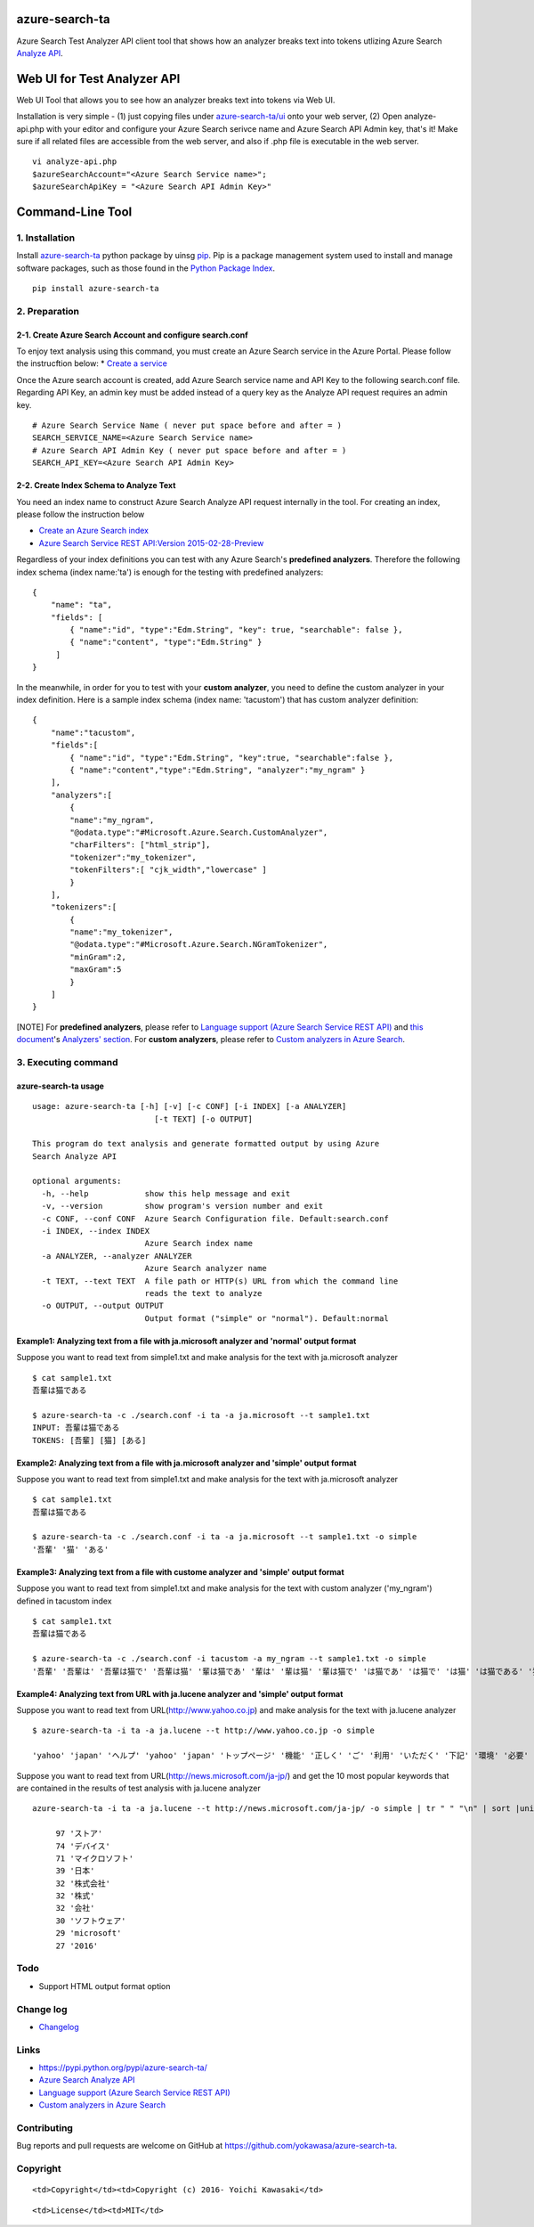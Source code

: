 azure-search-ta
===============

Azure Search Test Analyzer API client tool that shows how an analyzer
breaks text into tokens utlizing Azure Search `Analyze
API <https://azure.microsoft.com/en-us/documentation/articles/search-api-2015-02-28-preview/#test-analyzer>`__.

Web UI for Test Analyzer API
============================

Web UI Tool that allows you to see how an analyzer breaks text into
tokens via Web UI. |image0|

Installation is very simple - (1) just copying files under
`azure-search-ta/ui <https://github.com/yokawasa/azure-search-ta/tree/master/ui>`__
onto your web server, (2) Open analyze-api.php with your editor and
configure your Azure Search serivce name and Azure Search API Admin key,
that's it! Make sure if all related files are accessible from the web
server, and also if .php file is executable in the web server.

::

    vi analyze-api.php
    $azureSearchAccount="<Azure Search Service name>";
    $azureSearchApiKey = "<Azure Search API Admin Key>"

Command-Line Tool
=================

1. Installation
---------------

Install
`azure-search-ta <https://pypi.python.org/pypi/azure-search-ta>`__
python package by uinsg `pip <https://pip.pypa.io/en/stable/>`__. Pip is
a package management system used to install and manage software
packages, such as those found in the `Python Package
Index <https://pypi.python.org/pypi>`__.

::

    pip install azure-search-ta

2. Preparation
--------------

2-1. Create Azure Search Account and configure search.conf
~~~~~~~~~~~~~~~~~~~~~~~~~~~~~~~~~~~~~~~~~~~~~~~~~~~~~~~~~~

To enjoy text analysis using this command, you must create an Azure
Search service in the Azure Portal. Please follow the instrucftion
below: \* `Create a
service <https://azure.microsoft.com/en-us/documentation/articles/search-create-service-portal/>`__

Once the Azure search account is created, add Azure Search service name
and API Key to the following search.conf file. Regarding API Key, an
admin key must be added instead of a query key as the Analyze API
request requires an admin key.

::

    # Azure Search Service Name ( never put space before and after = )
    SEARCH_SERVICE_NAME=<Azure Search Service name>
    # Azure Search API Admin Key ( never put space before and after = )
    SEARCH_API_KEY=<Azure Search API Admin Key>

2-2. Create Index Schema to Analyze Text
~~~~~~~~~~~~~~~~~~~~~~~~~~~~~~~~~~~~~~~~

You need an index name to construct Azure Search Analyze API request
internally in the tool. For creating an index, please follow the
instruction below

-  `Create an Azure Search
   index <https://azure.microsoft.com/en-us/documentation/articles/search-what-is-an-index/>`__
-  `Azure Search Service REST API:Version
   2015-02-28-Preview <https://azure.microsoft.com/en-us/documentation/articles/search-api-2015-02-28-preview/#create-index>`__

Regardless of your index definitions you can test with any Azure
Search's **predefined analyzers**. Therefore the following index schema
(index name:'ta') is enough for the testing with predefined analyzers:

::

    {
        "name": "ta",
        "fields": [
            { "name":"id", "type":"Edm.String", "key": true, "searchable": false },
            { "name":"content", "type":"Edm.String" }
         ]
    }

In the meanwhile, in order for you to test with your **custom
analyzer**, you need to define the custom analyzer in your index
definition. Here is a sample index schema (index name: 'tacustom') that
has custom analyzer definition:

::

    {
        "name":"tacustom",
        "fields":[
            { "name":"id", "type":"Edm.String", "key":true, "searchable":false },
            { "name":"content","type":"Edm.String", "analyzer":"my_ngram" }
        ],
        "analyzers":[
            {
            "name":"my_ngram",
            "@odata.type":"#Microsoft.Azure.Search.CustomAnalyzer",
            "charFilters": ["html_strip"],
            "tokenizer":"my_tokenizer",
            "tokenFilters":[ "cjk_width","lowercase" ]
            }
        ],
        "tokenizers":[
            {
            "name":"my_tokenizer",
            "@odata.type":"#Microsoft.Azure.Search.NGramTokenizer",
            "minGram":2,
            "maxGram":5
            }
        ]
    }

[NOTE] For **predefined analyzers**, please refer to `Language support
(Azure Search Service REST
API) <https://msdn.microsoft.com/en-us/library/azure/dn879793.aspx>`__
and `this
document <https://msdn.microsoft.com/en-us/library/azure/mt605304.aspx>`__'s
`Analyzers'
section <https://msdn.microsoft.com/en-us/library/azure/mt605304.aspx#AnalyzerTable>`__.
For **custom analyzers**, please refer to `Custom analyzers in Azure
Search <https://msdn.microsoft.com/en-us/library/azure/mt605304.aspx>`__.

3. Executing command
--------------------

azure-search-ta usage
~~~~~~~~~~~~~~~~~~~~~

::

    usage: azure-search-ta [-h] [-v] [-c CONF] [-i INDEX] [-a ANALYZER]
                              [-t TEXT] [-o OUTPUT]

    This program do text analysis and generate formatted output by using Azure
    Search Analyze API

    optional arguments:
      -h, --help            show this help message and exit
      -v, --version         show program's version number and exit
      -c CONF, --conf CONF  Azure Search Configuration file. Default:search.conf
      -i INDEX, --index INDEX
                            Azure Search index name
      -a ANALYZER, --analyzer ANALYZER
                            Azure Search analyzer name
      -t TEXT, --text TEXT  A file path or HTTP(s) URL from which the command line
                            reads the text to analyze
      -o OUTPUT, --output OUTPUT
                            Output format ("simple" or "normal"). Default:normal

Example1: Analyzing text from a file with ja.microsoft analyzer and 'normal' output format
~~~~~~~~~~~~~~~~~~~~~~~~~~~~~~~~~~~~~~~~~~~~~~~~~~~~~~~~~~~~~~~~~~~~~~~~~~~~~~~~~~~~~~~~~~

Suppose you want to read text from simple1.txt and make analysis for the
text with ja.microsoft analyzer

::

    $ cat sample1.txt
    吾輩は猫である

    $ azure-search-ta -c ./search.conf -i ta -a ja.microsoft --t sample1.txt
    INPUT: 吾輩は猫である
    TOKENS: [吾輩] [猫] [ある]

Example2: Analyzing text from a file with ja.microsoft analyzer and 'simple' output format
~~~~~~~~~~~~~~~~~~~~~~~~~~~~~~~~~~~~~~~~~~~~~~~~~~~~~~~~~~~~~~~~~~~~~~~~~~~~~~~~~~~~~~~~~~

Suppose you want to read text from simple1.txt and make analysis for the
text with ja.microsoft analyzer

::

    $ cat sample1.txt
    吾輩は猫である

    $ azure-search-ta -c ./search.conf -i ta -a ja.microsoft --t sample1.txt -o simple
    '吾輩' '猫' 'ある'

Example3: Analyzing text from a file with custome analyzer and 'simple' output format
~~~~~~~~~~~~~~~~~~~~~~~~~~~~~~~~~~~~~~~~~~~~~~~~~~~~~~~~~~~~~~~~~~~~~~~~~~~~~~~~~~~~~

Suppose you want to read text from simple1.txt and make analysis for the
text with custom analyzer ('my\_ngram') defined in tacustom index

::

    $ cat sample1.txt
    吾輩は猫である

    $ azure-search-ta -c ./search.conf -i tacustom -a my_ngram --t sample1.txt -o simple
    '吾輩' '吾輩は' '吾輩は猫で' '吾輩は猫' '輩は猫であ' '輩は' '輩は猫' '輩は猫で' 'は猫であ' 'は猫で' 'は猫' 'は猫である' '猫であ' '猫で' '猫で ある' 'である' 'であ' 'ある'

Example4: Analyzing text from URL with ja.lucene analyzer and 'simple' output format
~~~~~~~~~~~~~~~~~~~~~~~~~~~~~~~~~~~~~~~~~~~~~~~~~~~~~~~~~~~~~~~~~~~~~~~~~~~~~~~~~~~~

Suppose you want to read text from URL(http://www.yahoo.co.jp) and make
analysis for the text with ja.lucene analyzer

::

    $ azure-search-ta -i ta -a ja.lucene --t http://www.yahoo.co.jp -o simple

    'yahoo' 'japan' 'ヘルプ' 'yahoo' 'japan' 'トップページ' '機能' '正しく' 'ご' '利用' 'いただく' '下記' '環境' '必要' 'windows' 'internet' 'explorer' '9' '0' '以上' 'chrome' '最新' '版' 'firefox' '最新' '版' 'microsoft' 'edge' 'macintosh' 'safari' '5' '0' '以上' 'internet' 'explorer' '9' '0' '以上' 'ご' '利用' '場合' 'internet' 'explorer' '互換' '表示' '参考' '互換' '表示' '無効' '化' '試し' 'くださる' 'キャンペーン' '参加' '家電' 'ブランド' '品' 'ポイント' '11' '倍' 'ユニバーサル' 'スタジオ' 'ジャパン' 'ご' '招待' '電子' '書籍' '5' '冊' '購入' '555' 'ポイント' ' 進呈' 'ニュース' '6' '時' '34' '分' '更新' '韓国' '前' '首席' '秘書官' '逮捕' '男児' '不明' '父' '供述' '浮かぶ' '謎' '事故' '車外' '出る' 'はねる' '死亡' '麻薬' '取引' '疑惑' '市長' '射殺' '比' 'パナ' 'led' '電球' '5' '年' '保証' '過去' 'ジョコビッチ' '世界' '1' '位' '陥落' 'ガイア' '夜明け' '心' '刺さる' '訳' 'さんま' '初' '紅白' '出演' '濃厚' 'もっと' '見る' '記事' '一覧' '夜' 'ワラ' 'ゴジラ' '11' '月' '5' '日' '19' '時' '40' '分' '配信' '時事' '時事通信' '通信' 'ショッピング' 'ヤフオク' '旅行' 'ホテル' '予約' 'ニュース' '天気' 'スポーツナビ' 'ファイナンス' 'テレビ' 'gyao' 'y' 'モバゲ' '地域' '地図' '路線' '食べる' 'ログ' '求人' 'アルバイト' '不動産' '自動車' '掲示板' 'ブログ' 'ビューティ' '出会い' '電子' '書籍' '映画' 'ゲーム' '占い' 'サービス' '一覧' 'ログイン' 'id' 'もっと' '便利' '新規' '取得' 'メール' 'メールアドレス' '取得' 'カレンダ' 'カレンダ' '活用' 'ポイント' '確認' 'ログイン' '履歴' '確認' '会社' '概要' '投資' '家' '情報' '社会' '的' '責任' '企業' '行動' '憲章' '広 告' '掲載' '採用' '情報' '利用' '規約' '免責' '事項' 'メディア' 'ステートメント' 'セキュリティ' '考え方' 'プライバシ' 'ポリシ' 'copyright' 'c' '2016' 'yahoo' 'japan' 'corporation' 'all' 'rights' 'reserved'

Suppose you want to read text from URL(http://news.microsoft.com/ja-jp/)
and get the 10 most popular keywords that are contained in the results
of test analysis with ja.lucene analyzer

::

    azure-search-ta -i ta -a ja.lucene --t http://news.microsoft.com/ja-jp/ -o simple | tr " " "\n" | sort |uniq -c | sort -nr |head -10

         97 'ストア'
         74 'デバイス'
         71 'マイクロソフト'
         39 '日本'
         32 '株式会社'
         32 '株式'
         32 '会社'
         30 'ソフトウェア'
         29 'microsoft'
         27 '2016'

Todo
----

-  Support HTML output format option

Change log
----------

-  `Changelog <ChangeLog.md>`__

Links
-----

-  https://pypi.python.org/pypi/azure-search-ta/
-  `Azure Search Analyze
   API <https://azure.microsoft.com/en-us/documentation/articles/search-api-2015-02-28-preview/#test-analyzer>`__
-  `Language support (Azure Search Service REST
   API) <https://msdn.microsoft.com/en-us/library/azure/dn879793.aspx>`__
-  `Custom analyzers in Azure
   Search <https://msdn.microsoft.com/en-us/library/azure/mt605304.aspx>`__

Contributing
------------

Bug reports and pull requests are welcome on GitHub at
https://github.com/yokawasa/azure-search-ta.

Copyright
---------

.. raw:: html

   <table>

.. raw:: html

   <tr>

::

    <td>Copyright</td><td>Copyright (c) 2016- Yoichi Kawasaki</td>

.. raw:: html

   </tr>

.. raw:: html

   <tr>

::

    <td>License</td><td>MIT</td>

.. raw:: html

   </tr>

.. raw:: html

   </table>

.. |image0| image:: https://github.com/yokawasa/azure-search-ta/raw/master/img/azure-search-ta-ui.gif


